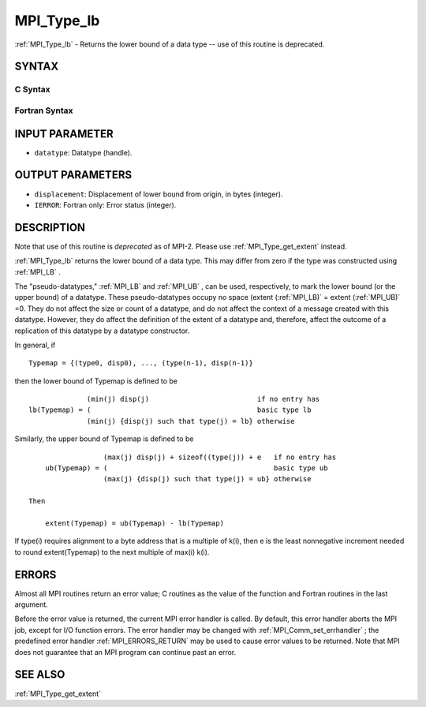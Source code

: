 .. _MPI_Type_lb:

MPI_Type_lb
~~~~~~~~~~~

:ref:`MPI_Type_lb`  - Returns the lower bound of a data type -- use of this
routine is deprecated.

SYNTAX
======

C Syntax
--------

.. code-block:: c
   :linenos:

   #include <mpi.h>
   int MPI_Type_lb(MPI_Datatype datatype, MPI_Aint *displacement)

Fortran Syntax
--------------

.. code-block:: fortran
   :linenos:

   INCLUDE 'mpif.h'
   MPI_TYPE_LB(DATATYPE, DISPLACEMENT, IERROR)
   	INTEGER	DATATYPE, DISPLACEMENT, IERROR

INPUT PARAMETER
===============

* ``datatype``: Datatype (handle). 

OUTPUT PARAMETERS
=================

* ``displacement``: Displacement of lower bound from origin, in bytes (integer). 

* ``IERROR``: Fortran only: Error status (integer). 

DESCRIPTION
===========

Note that use of this routine is *deprecated* as of MPI-2. Please use
:ref:`MPI_Type_get_extent`  instead.

:ref:`MPI_Type_lb`  returns the lower bound of a data type. This may differ from
zero if the type was constructed using :ref:`MPI_LB` .

The "pseudo-datatypes," :ref:`MPI_LB`  and :ref:`MPI_UB` , can be used, respectively, to
mark the lower bound (or the upper bound) of a datatype. These
pseudo-datatypes occupy no space (extent (:ref:`MPI_LB)`  = extent (:ref:`MPI_UB)`  =0.
They do not affect the size or count of a datatype, and do not affect
the context of a message created with this datatype. However, they do
affect the definition of the extent of a datatype and, therefore, affect
the outcome of a replication of this datatype by a datatype constructor.

In general, if

::

       Typemap = {(type0, disp0), ..., (type(n-1), disp(n-1)}

then the lower bound of Typemap is defined to be

::


                     (min(j) disp(j)                          if no entry has
       lb(Typemap) = (                                        basic type lb
                     (min(j) {disp(j) such that type(j) = lb} otherwise

Similarly, the upper bound of Typemap is defined to be

::


                     (max(j) disp(j) + sizeof((type(j)) + e   if no entry has
       ub(Typemap) = (                                        basic type ub
                     (max(j) {disp(j) such that type(j) = ub} otherwise

   Then

       extent(Typemap) = ub(Typemap) - lb(Typemap)

If type(i) requires alignment to a byte address that is a multiple of
k(i), then e is the least nonnegative increment needed to round
extent(Typemap) to the next multiple of max(i) k(i).

ERRORS
======

Almost all MPI routines return an error value; C routines as the value
of the function and Fortran routines in the last argument.

Before the error value is returned, the current MPI error handler is
called. By default, this error handler aborts the MPI job, except for
I/O function errors. The error handler may be changed with
:ref:`MPI_Comm_set_errhandler` ; the predefined error handler :ref:`MPI_ERRORS_RETURN` 
may be used to cause error values to be returned. Note that MPI does not
guarantee that an MPI program can continue past an error.

SEE ALSO
========

| :ref:`MPI_Type_get_extent` 

.. seealso:: :ref:`MPI_Type_get_extent` :ref:`MPI_Comm_set_errhandler`

